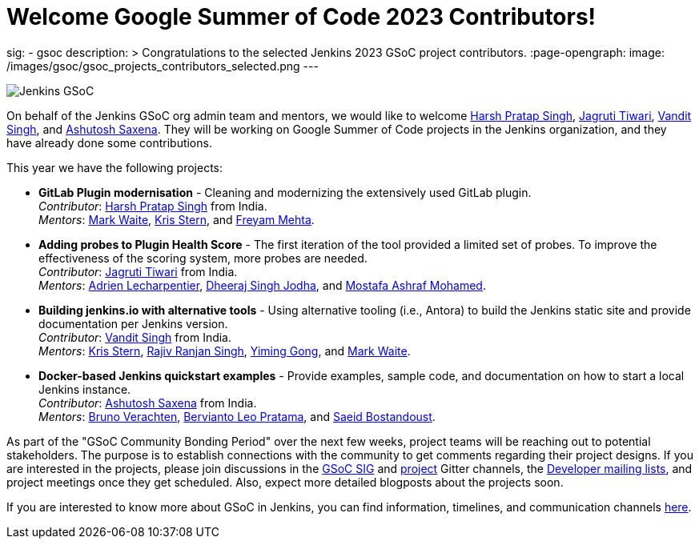 = Welcome Google Summer of Code 2023 Contributors!
:page-tags: gsoc, gsoc2023, events

:page-author: alyssat, jmMeessen
sig:
- gsoc
description: >
  Congratulations to the selected Jenkins 2023 GSoC project contributors.
:page-opengraph:
  image: /images/gsoc/gsoc_projects_contributors_selected.png
---

image:/images/gsoc/gsoc_projects_contributors_selected.png[Jenkins GSoC, role=center, float=center]


On behalf of the Jenkins GSoC org admin team and mentors,
we would like to welcome
link:https://github.com/harsh-ps-2003[Harsh Pratap Singh],
link:https://github.com/Jagrutiti[Jagruti Tiwari],
link:https://github.com/Vandit1604[Vandit Singh], and
link:https://github.com/ash-sxn[Ashutosh Saxena].
They will be working on Google Summer of Code projects in the Jenkins organization,
and they have already done some contributions.

This year we have the following projects:

* **GitLab Plugin modernisation** -
Cleaning and modernizing the extensively used GitLab plugin. +
_Contributor_: link:https://github.com/harsh-ps-2003[Harsh Pratap Singh] from India. +
_Mentors_: link:/blog/authors/markewaite[Mark Waite], link:/blog/authors/krisstern[Kris Stern], and link:/blog/authors/freyam[Freyam Mehta].

* **Adding probes to Plugin Health Score** -
The first iteration of the tool provided a limited set of probes.
To improve the effectiveness of the scoring system, more probes are needed. +
_Contributor_: link:https://github.com/Jagrutiti[Jagruti Tiwari] from India. +
_Mentors_: link:/blog/authors/alecharp[Adrien Lecharpentier], link:/blog/authors/dheerajodha/[Dheeraj Singh Jodha], and link:/blog/authors/mostafaashraf[Mostafa Ashraf Mohamed].

* **Building jenkins.io with alternative tools** -
Using alternative tooling (i.e., Antora) to build the Jenkins static site and provide documentation per Jenkins version. +
_Contributor_: link:https://github.com/Vandit1604[Vandit Singh] from India. +
_Mentors_: link:/blog/authors/krisstern[Kris Stern], link:https://www.jenkins.io/blog/authors/iamrajiv[Rajiv Ranjan Singh], link:/blog/authors/yiminggong[Yiming Gong], and link:/blog/authors/markewaite[Mark Waite].

* **Docker-based Jenkins quickstart examples** -
Provide examples, sample code, and documentation on how to start a local Jenkins instance. +
_Contributor_: link:https://github.com/ash-sxn[Ashutosh Saxena] from India. +
_Mentors_: link:/blog/authors/gounthar[Bruno Verachten], link:/blog/authors/berviantoleo[Bervianto Leo Pratama], and link:/blog/authors/sbostandoust[Saeid Bostandoust].

As part of the "GSoC Community Bonding Period" over the next few weeks, project teams will be reaching out to potential stakeholders.
The purpose is to establish connections with the community to get comments regarding their project designs.
If you are interested in the projects, please join discussions in the link:https://app.gitter.im/\#/room/#jenkinsci_gsoc-sig:gitter.im[GSoC SIG] and link:https://app.gitter.im/\#/room/#jenkinsci_jenkins:gitter.im[project] Gitter channels, the link:https://groups.google.com/g/jenkinsci-dev[Developer mailing lists], and project meetings once they get scheduled.
Also, expect more detailed blogposts about the projects soon.

If you are interested to know more about GSoC in Jenkins, you can find information, timelines, and communication channels link:/projects/gsoc/[here].
